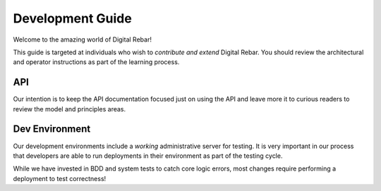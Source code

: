 Development Guide
=================

Welcome to the amazing world of Digital Rebar!

This guide is targeted at individuals who wish to *contribute and extend*
Digital Rebar. You should review the architectural and operator
instructions as part of the learning process.

API
------------------

Our intention is to keep
the API documentation focused just on using the API and leave more it to
curious readers to review the model and principles areas.

Dev Environment
---------------

Our development environments include a *working* administrative server
for testing. It is very important in our process that developers are
able to run deployments in their environment as part of the testing
cycle.

While we have invested in BDD and system tests to catch core logic
errors, most changes require performing a deployment to test
correctness!

